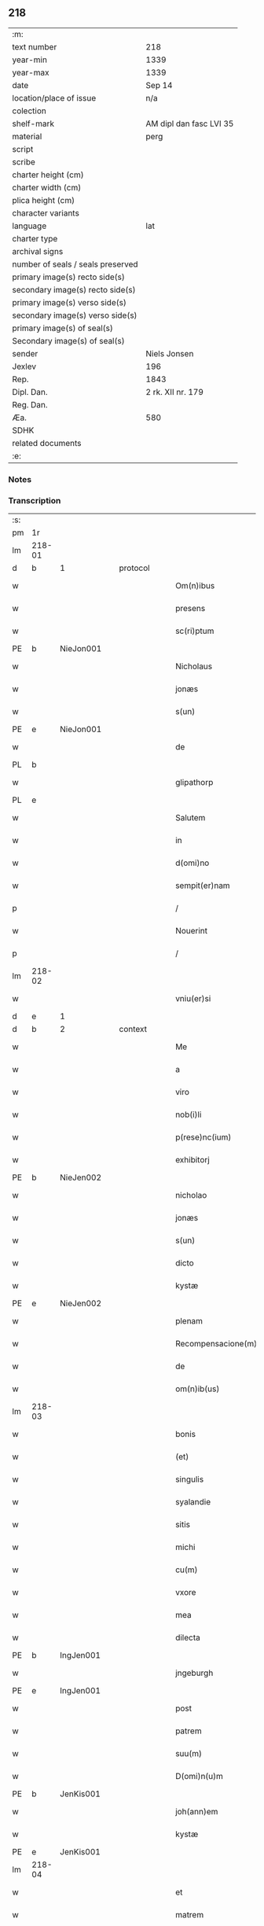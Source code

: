 ** 218

| :m:                               |                         |
| text number                       | 218                     |
| year-min                          | 1339                    |
| year-max                          | 1339                    |
| date                              | Sep 14                  |
| location/place of issue           | n/a                     |
| colection                         |                         |
| shelf-mark                        | AM dipl dan fasc LVI 35 |
| material                          | perg                    |
| script                            |                         |
| scribe                            |                         |
| charter height (cm)               |                         |
| charter width (cm)                |                         |
| plica height (cm)                 |                         |
| character variants                |                         |
| language                          | lat                     |
| charter type                      |                         |
| archival signs                    |                         |
| number of seals / seals preserved |                         |
| primary image(s) recto side(s)    |                         |
| secondary image(s) recto side(s)  |                         |
| primary image(s) verso side(s)    |                         |
| secondary image(s) verso side(s)  |                         |
| primary image(s) of seal(s)       |                         |
| Secondary image(s) of seal(s)     |                         |
| sender                            | Niels Jonsen            |
| Jexlev                            | 196                     |
| Rep.                              | 1843                    |
| Dipl. Dan.                        | 2 rk. XII nr. 179       |
| Reg. Dan.                         |                         |
| Æa.                               | 580                     |
| SDHK                              |                         |
| related documents                 |                         |
| :e:                               |                         |

*** Notes


*** Transcription
| :s: |        |   |   |   |   |                    |                 |   |   |   |   |     |   |   |   |        |          |          |  |    |    |    |    |
| pm  | 1r     |   |   |   |   |                    |                 |   |   |   |   |     |   |   |   |        |          |          |  |    |    |    |    |
| lm  | 218-01 |   |   |   |   |                    |                 |   |   |   |   |     |   |   |   |        |          |          |  |    |    |    |    |
| d  | b      | 1  |   | protocol  |   |                    |                 |   |   |   |   |     |   |   |   |        |          |          |  |    |    |    |    |
| w   |        |   |   |   |   | Om(n)ibus          | Omıbus         |   |   |   |   | lat |   |   |   | 218-01 | 1:protocol |          |  |    |    |    |    |
| w   |        |   |   |   |   | presens            | pꝛeſens         |   |   |   |   | lat |   |   |   | 218-01 | 1:protocol |          |  |    |    |    |    |
| w   |        |   |   |   |   | sc(ri)ptum         | ſcptu         |   |   |   |   | lat |   |   |   | 218-01 | 1:protocol |          |  |    |    |    |    |
| PE  | b      | NieJon001  |   |   |   |                    |                 |   |   |   |   |     |   |   |   |        |          |          |  |    |    |    |    |
| w   |        |   |   |   |   | Nicholaus          | Nıcholaus       |   |   |   |   | lat |   |   |   | 218-01 | 1:protocol |          |  |844|    |    |    |
| w   |        |   |   |   |   | jonæs              | ȷonæs           |   |   |   |   | lat |   |   |   | 218-01 | 1:protocol |          |  |844|    |    |    |
| w   |        |   |   |   |   | s(un)              |                |   |   |   |   | lat |   |   |   | 218-01 | 1:protocol |          |  |844|    |    |    |
| PE  | e      | NieJon001  |   |   |   |                    |                 |   |   |   |   |     |   |   |   |        |          |          |  |    |    |    |    |
| w   |        |   |   |   |   | de                 | ꝺe              |   |   |   |   | lat |   |   |   | 218-01 | 1:protocol |          |  |    |    |    |    |
| PL  | b      |   |   |   |   |                    |                 |   |   |   |   |     |   |   |   |        |          |          |  |    |    |    |    |
| w   |        |   |   |   |   | glipathorp         | glıpathoꝛp      |   |   |   |   | lat |   |   |   | 218-01 | 1:protocol |          |  |    |    |954|    |
| PL  | e      |   |   |   |   |                    |                 |   |   |   |   |     |   |   |   |        |          |          |  |    |    |    |    |
| w   |        |   |   |   |   | Salutem            | Salute         |   |   |   |   | lat |   |   |   | 218-01 | 1:protocol |          |  |    |    |    |    |
| w   |        |   |   |   |   | in                 | ın              |   |   |   |   | lat |   |   |   | 218-01 | 1:protocol |          |  |    |    |    |    |
| w   |        |   |   |   |   | d(omi)no           | ꝺn̅o             |   |   |   |   | lat |   |   |   | 218-01 | 1:protocol |          |  |    |    |    |    |
| w   |        |   |   |   |   | sempit(er)nam      | ſempıt͛n       |   |   |   |   | lat |   |   |   | 218-01 | 1:protocol |          |  |    |    |    |    |
| p   |        |   |   |   |   | /                  | /               |   |   |   |   | lat |   |   |   | 218-01 | 1:protocol |          |  |    |    |    |    |
| w   |        |   |   |   |   | Nouerint           | Nouerínt        |   |   |   |   | lat |   |   |   | 218-01 | 1:protocol |          |  |    |    |    |    |
| p   |        |   |   |   |   | /                  | /               |   |   |   |   | lat |   |   |   | 218-01 | 1:protocol |          |  |    |    |    |    |
| lm  | 218-02 |   |   |   |   |                    |                 |   |   |   |   |     |   |   |   |        |          |          |  |    |    |    |    |
| w   |        |   |   |   |   | vniu(er)si         | ỽnıu͛ſí          |   |   |   |   | lat |   |   |   | 218-02 | 1:protocol |          |  |    |    |    |    |
| d  | e      | 1  |   |   |   |                    |                 |   |   |   |   |     |   |   |   |        |          |          |  |    |    |    |    |
| d  | b      | 2  |   | context  |   |                    |                 |   |   |   |   |     |   |   |   |        |          |          |  |    |    |    |    |
| w   |        |   |   |   |   | Me                 | e              |   |   |   |   | lat |   |   |   | 218-02 | 2:context |          |  |    |    |    |    |
| w   |        |   |   |   |   | a                  |                |   |   |   |   | lat |   |   |   | 218-02 | 2:context |          |  |    |    |    |    |
| w   |        |   |   |   |   | viro               | ỽıro            |   |   |   |   | lat |   |   |   | 218-02 | 2:context |          |  |    |    |    |    |
| w   |        |   |   |   |   | nob(i)li           | obl̅í           |   |   |   |   | lat |   |   |   | 218-02 | 2:context |          |  |    |    |    |    |
| w   |        |   |   |   |   | p(rese)nc(ium)     | pn̅             |   |   |   |   | lat |   |   |   | 218-02 | 2:context |          |  |    |    |    |    |
| w   |        |   |   |   |   | exhibitorj         | exhıbıtoꝛ      |   |   |   |   | lat |   |   |   | 218-02 | 2:context |          |  |    |    |    |    |
| PE  | b      | NieJen002  |   |   |   |                    |                 |   |   |   |   |     |   |   |   |        |          |          |  |    |    |    |    |
| w   |        |   |   |   |   | nicholao           | ícholao        |   |   |   |   | lat |   |   |   | 218-02 | 2:context |          |  |845|    |    |    |
| w   |        |   |   |   |   | jonæs              | ȷonæs           |   |   |   |   | lat |   |   |   | 218-02 | 2:context |          |  |845|    |    |    |
| w   |        |   |   |   |   | s(un)              |                |   |   |   |   | lat |   |   |   | 218-02 | 2:context |          |  |845|    |    |    |
| w   |        |   |   |   |   | dicto              | ꝺıo            |   |   |   |   | lat |   |   |   | 218-02 | 2:context |          |  |845|    |    |    |
| w   |        |   |   |   |   | kystæ              | kyſtæ           |   |   |   |   | lat |   |   |   | 218-02 | 2:context |          |  |845|    |    |    |
| PE  | e      | NieJen002  |   |   |   |                    |                 |   |   |   |   |     |   |   |   |        |          |          |  |    |    |    |    |
| w   |        |   |   |   |   | plenam             | plen          |   |   |   |   | lat |   |   |   | 218-02 | 2:context |          |  |    |    |    |    |
| w   |        |   |   |   |   | Recompensacione(m) | Recompenſacíone̅ |   |   |   |   | lat |   |   |   | 218-02 | 2:context |          |  |    |    |    |    |
| w   |        |   |   |   |   | de                 | ꝺe              |   |   |   |   | lat |   |   |   | 218-02 | 2:context |          |  |    |    |    |    |
| w   |        |   |   |   |   | om(n)ib(us)        | om̅ıbꝫ           |   |   |   |   | lat |   |   |   | 218-02 | 2:context |          |  |    |    |    |    |
| lm  | 218-03 |   |   |   |   |                    |                 |   |   |   |   |     |   |   |   |        |          |          |  |    |    |    |    |
| w   |        |   |   |   |   | bonis              | bonıs           |   |   |   |   | lat |   |   |   | 218-03 | 2:context |          |  |    |    |    |    |
| w   |        |   |   |   |   | (et)               |                |   |   |   |   | lat |   |   |   | 218-03 | 2:context |          |  |    |    |    |    |
| w   |        |   |   |   |   | singulis           | ſíngulıs        |   |   |   |   | lat |   |   |   | 218-03 | 2:context |          |  |    |    |    |    |
| w   |        |   |   |   |   | syalandie          | ſyalanꝺıe       |   |   |   |   | lat |   |   |   | 218-03 | 2:context |          |  |    |    |    |    |
| w   |        |   |   |   |   | sitis              | ſıtıs           |   |   |   |   | lat |   |   |   | 218-03 | 2:context |          |  |    |    |    |    |
| w   |        |   |   |   |   | michi              | mıchí           |   |   |   |   | lat |   |   |   | 218-03 | 2:context |          |  |    |    |    |    |
| w   |        |   |   |   |   | cu(m)              | cu̅              |   |   |   |   | lat |   |   |   | 218-03 | 2:context |          |  |    |    |    |    |
| w   |        |   |   |   |   | vxore              | ỽxoꝛe           |   |   |   |   | lat |   |   |   | 218-03 | 2:context |          |  |    |    |    |    |
| w   |        |   |   |   |   | mea                | me             |   |   |   |   | lat |   |   |   | 218-03 | 2:context |          |  |    |    |    |    |
| w   |        |   |   |   |   | dilecta            | ꝺılea          |   |   |   |   | lat |   |   |   | 218-03 | 2:context |          |  |    |    |    |    |
| PE  | b      | IngJen001  |   |   |   |                    |                 |   |   |   |   |     |   |   |   |        |          |          |  |    |    |    |    |
| w   |        |   |   |   |   | jngeburgh          | ngeburgh       |   |   |   |   | lat |   |   |   | 218-03 | 2:context |          |  |846|    |    |    |
| PE  | e      | IngJen001  |   |   |   |                    |                 |   |   |   |   |     |   |   |   |        |          |          |  |    |    |    |    |
| w   |        |   |   |   |   | post               | poﬅ             |   |   |   |   | lat |   |   |   | 218-03 | 2:context |          |  |    |    |    |    |
| w   |        |   |   |   |   | patrem             | patre          |   |   |   |   | lat |   |   |   | 218-03 | 2:context |          |  |    |    |    |    |
| w   |        |   |   |   |   | suu(m)             | ſuu̅             |   |   |   |   | lat |   |   |   | 218-03 | 2:context |          |  |    |    |    |    |
| w   |        |   |   |   |   | D(omi)n(u)m        | Dn̅             |   |   |   |   | lat |   |   |   | 218-03 | 2:context |          |  |    |    |    |    |
| PE  | b      | JenKis001  |   |   |   |                    |                 |   |   |   |   |     |   |   |   |        |          |          |  |    |    |    |    |
| w   |        |   |   |   |   | joh(ann)em         | ȷoh̅e           |   |   |   |   | lat |   |   |   | 218-03 | 2:context |          |  |847|    |    |    |
| w   |        |   |   |   |   | kystæ              | kyﬅæ            |   |   |   |   | lat |   |   |   | 218-03 | 2:context |          |  |847|    |    |    |
| PE  | e      | JenKis001  |   |   |   |                    |                 |   |   |   |   |     |   |   |   |        |          |          |  |    |    |    |    |
| lm  | 218-04 |   |   |   |   |                    |                 |   |   |   |   |     |   |   |   |        |          |          |  |    |    |    |    |
| w   |        |   |   |   |   | et                 | et              |   |   |   |   | lat |   |   |   | 218-04 | 2:context |          |  |    |    |    |    |
| w   |        |   |   |   |   | matrem             | mtre          |   |   |   |   | lat |   |   |   | 218-04 | 2:context |          |  |    |    |    |    |
| w   |        |   |   |   |   | sua(m)             | ſua̅             |   |   |   |   | lat |   |   |   | 218-04 | 2:context |          |  |    |    |    |    |
| w   |        |   |   |   |   | d(omi)nam          | ꝺn̅a            |   |   |   |   | lat |   |   |   | 218-04 | 2:context |          |  |    |    |    |    |
| PE  | b      | PerXxx001  |   |   |   |                    |                 |   |   |   |   |     |   |   |   |        |          |          |  |    |    |    |    |
| w   |        |   |   |   |   | pet(ro)nillam      | petͦnılla       |   |   |   |   | lat |   |   |   | 218-04 | 2:context |          |  |848|    |    |    |
| PE  | e      | PerXxx001  |   |   |   |                    |                 |   |   |   |   |     |   |   |   |        |          |          |  |    |    |    |    |
| w   |        |   |   |   |   | jure               | ȷure            |   |   |   |   | lat |   |   |   | 218-04 | 2:context |          |  |    |    |    |    |
| w   |        |   |   |   |   | hereditario        | hereꝺıtarío     |   |   |   |   | lat |   |   |   | 218-04 | 2:context |          |  |    |    |    |    |
| w   |        |   |   |   |   | (con)tingentib(us) | ꝯtıngentıbꝫ     |   |   |   |   | lat |   |   |   | 218-04 | 2:context |          |  |    |    |    |    |
| w   |        |   |   |   |   | totalit(er)        | totlıt͛         |   |   |   |   | lat |   |   |   | 218-04 | 2:context |          |  |    |    |    |    |
| w   |        |   |   |   |   | habuisse           | habuıſſe        |   |   |   |   | lat |   |   |   | 218-04 | 2:context |          |  |    |    |    |    |
| p   |        |   |   |   |   | /                  | /               |   |   |   |   | lat |   |   |   | 218-04 | 2:context |          |  |    |    |    |    |
| w   |        |   |   |   |   | pro                | pꝛo             |   |   |   |   | lat |   |   |   | 218-04 | 2:context |          |  |    |    |    |    |
| w   |        |   |   |   |   | quib(us)           | quıbꝫ           |   |   |   |   | lat |   |   |   | 218-04 | 2:context |          |  |    |    |    |    |
| w   |        |   |   |   |   | bonis              | bonís           |   |   |   |   | lat |   |   |   | 218-04 | 2:context |          |  |    |    |    |    |
| w   |        |   |   |   |   | ac                 | c              |   |   |   |   | lat |   |   |   | 218-04 | 2:context |          |  |    |    |    |    |
| w   |        |   |   |   |   | aliis              | líís           |   |   |   |   | lat |   |   |   | 218-04 | 2:context |          |  |    |    |    |    |
| w   |        |   |   |   |   | om(n)ib(us)        | om̅ıbꝫ           |   |   |   |   | lat |   |   |   | 218-04 | 2:context |          |  |    |    |    |    |
| w   |        |   |   |   |   |                    |                 |   |   |   |   | lat |   |   |   | 218-04 |          |          |  |    |    |    |    |
| lm  | 218-05 |   |   |   |   |                    |                 |   |   |   |   |     |   |   |   |        |          |          |  |    |    |    |    |
| w   |        |   |   |   |   | debitis            | ꝺebıtıs         |   |   |   |   | lat |   |   |   | 218-05 | 2:context |          |  |    |    |    |    |
| w   |        |   |   |   |   | (et)               |                |   |   |   |   | lat |   |   |   | 218-05 | 2:context |          |  |    |    |    |    |
| w   |        |   |   |   |   | solucionib(us)     | ſolucıoníbꝫ     |   |   |   |   | lat |   |   |   | 218-05 | 2:context |          |  |    |    |    |    |
| w   |        |   |   |   |   | eo                 | eo              |   |   |   |   | lat |   |   |   | 218-05 | 2:context |          |  |    |    |    |    |
| w   |        |   |   |   |   | q(uod)             | ꝙ               |   |   |   |   | lat |   |   |   | 218-05 | 2:context |          |  |    |    |    |    |
| w   |        |   |   |   |   | an(te)nd(i)c(t)a   | n̅ꝺc̅a           |   |   |   |   | lat |   |   |   | 218-05 | 2:context |          |  |    |    |    |    |
| w   |        |   |   |   |   | bona               | bon            |   |   |   |   | lat |   |   |   | 218-05 | 2:context |          |  |    |    |    |    |
| w   |        |   |   |   |   | s(u)b              | sb̅              |   |   |   |   | lat |   |   |   | 218-05 | 2:context |          |  |    |    |    |    |
| w   |        |   |   |   |   | sua                | ſu             |   |   |   |   | lat |   |   |   | 218-05 | 2:context |          |  |    |    |    |    |
| w   |        |   |   |   |   | ordinacione        | oꝛꝺınacıone     |   |   |   |   | lat |   |   |   | 218-05 | 2:context |          |  |    |    |    |    |
| w   |        |   |   |   |   | hucusq(ue)         | hucuſqꝫ         |   |   |   |   | lat |   |   |   | 218-05 | 2:context |          |  |    |    |    |    |
| w   |        |   |   |   |   | habuerat           | habuerat        |   |   |   |   | lat |   |   |   | 218-05 | 2:context |          |  |    |    |    |    |
| w   |        |   |   |   |   | ip(su)m            | ıp̅             |   |   |   |   | lat |   |   |   | 218-05 | 2:context |          |  |    |    |    |    |
| PE  | b      | NieJen002  |   |   |   |                    |                 |   |   |   |   |     |   |   |   |        |          |          |  |    |    |    |    |
| w   |        |   |   |   |   | nicholau(m)        | nıcholau̅        |   |   |   |   | lat |   |   |   | 218-05 | 2:context |          |  |849|    |    |    |
| PE  | e      | NieJen002  |   |   |   |                    |                 |   |   |   |   |     |   |   |   |        |          |          |  |    |    |    |    |
| w   |        |   |   |   |   | (et)               |                |   |   |   |   | lat |   |   |   | 218-05 | 2:context |          |  |    |    |    |    |
| w   |        |   |   |   |   | heredes            | hereꝺes         |   |   |   |   | lat |   |   |   | 218-05 | 2:context |          |  |    |    |    |    |
| w   |        |   |   |   |   | suos               | ſuos            |   |   |   |   | lat |   |   |   | 218-05 | 2:context |          |  |    |    |    |    |
| w   |        |   |   |   |   | p(er)              | p̲               |   |   |   |   | lat |   |   |   | 218-05 | 2:context |          |  |    |    |    |    |
| lm  | 218-06 |   |   |   |   |                    |                 |   |   |   |   |     |   |   |   |        |          |          |  |    |    |    |    |
| w   |        |   |   |   |   | Me                 | e              |   |   |   |   | lat |   |   |   | 218-06 | 2:context |          |  |    |    |    |    |
| w   |        |   |   |   |   | (et)               |                |   |   |   |   | lat |   |   |   | 218-06 | 2:context |          |  |    |    |    |    |
| w   |        |   |   |   |   | heredes            | hereꝺes         |   |   |   |   | lat |   |   |   | 218-06 | 2:context |          |  |    |    |    |    |
| w   |        |   |   |   |   | meos               | meos            |   |   |   |   | lat |   |   |   | 218-06 | 2:context |          |  |    |    |    |    |
| w   |        |   |   |   |   | quittu(m)          | quıu̅           |   |   |   |   | lat |   |   |   | 218-06 | 2:context |          |  |    |    |    |    |
| w   |        |   |   |   |   | dimitto            | ꝺímío          |   |   |   |   | lat |   |   |   | 218-06 | 2:context |          |  |    |    |    |    |
| w   |        |   |   |   |   | ac                 | c              |   |   |   |   | lat |   |   |   | 218-06 | 2:context |          |  |    |    |    |    |
| w   |        |   |   |   |   | penit(us)          | penıt᷒           |   |   |   |   | lat |   |   |   | 218-06 | 2:context |          |  |    |    |    |    |
| w   |        |   |   |   |   | excusatu(m)        | excuſatu̅        |   |   |   |   | lat |   |   |   | 218-06 | 2:context |          |  |    |    |    |    |
| p   |        |   |   |   |   | /                  | /               |   |   |   |   | lat |   |   |   | 218-06 | 2:context |          |  |    |    |    |    |
| w   |        |   |   |   |   | Exceptis           | xceptís        |   |   |   |   | lat |   |   |   | 218-06 | 2:context |          |  |    |    |    |    |
| w   |        |   |   |   |   | tamen              | tame           |   |   |   |   | lat |   |   |   | 218-06 | 2:context |          |  |    |    |    |    |
| w   |        |   |   |   |   | bonis              | bonıs           |   |   |   |   | lat |   |   |   | 218-06 | 2:context |          |  |    |    |    |    |
| w   |        |   |   |   |   | (et)               |                |   |   |   |   | lat |   |   |   | 218-06 | 2:context |          |  |    |    |    |    |
| w   |        |   |   |   |   | debitis            | ꝺebıtıs         |   |   |   |   | lat |   |   |   | 218-06 | 2:context |          |  |    |    |    |    |
| w   |        |   |   |   |   | in                 | ın              |   |   |   |   | lat |   |   |   | 218-06 | 2:context |          |  |    |    |    |    |
| w   |        |   |   |   |   | litteris           | lıerís         |   |   |   |   | lat |   |   |   | 218-06 | 2:context |          |  |    |    |    |    |
| w   |        |   |   |   |   | ap(er)tis          | p̲tıs           |   |   |   |   | lat |   |   |   | 218-06 | 2:context |          |  |    |    |    |    |
| w   |        |   |   |   |   | ip(s)i(us)         | ıp̅ı᷒             |   |   |   |   | lat |   |   |   | 218-06 | 2:context |          |  |    |    |    |    |
| lm  | 218-07 |   |   |   |   |                    |                 |   |   |   |   |     |   |   |   |        |          |          |  |    |    |    |    |
| PE  | b      | NieJen002  |   |   |   |                    |                 |   |   |   |   |     |   |   |   |        |          |          |  |    |    |    |    |
| w   |        |   |   |   |   | Nicholaj           | Nıchola        |   |   |   |   | lat |   |   |   | 218-07 | 2:context |          |  |850|    |    |    |
| PE  | e      | NieJen002  |   |   |   |                    |                 |   |   |   |   |     |   |   |   |        |          |          |  |    |    |    |    |
| w   |        |   |   |   |   | existentib(us)     | exıﬅentıbꝫ      |   |   |   |   | lat |   |   |   | 218-07 | 2:context |          |  |    |    |    |    |
| w   |        |   |   |   |   | m(ihi)             | m              |   |   |   |   | lat |   |   |   | 218-07 | 2:context |          |  |    |    |    |    |
| w   |        |   |   |   |   | p(ri)us            | pus            |   |   |   |   | lat |   |   |   | 218-07 | 2:context |          |  |    |    |    |    |
| w   |        |   |   |   |   | p(er)              | p̲               |   |   |   |   | lat |   |   |   | 218-07 | 2:context |          |  |    |    |    |    |
| w   |        |   |   |   |   | Eundem             | unꝺe          |   |   |   |   | lat |   |   |   | 218-07 | 2:context |          |  |    |    |    |    |
| PE  | b      | NieJen002  |   |   |   |                    |                 |   |   |   |   |     |   |   |   |        |          |          |  |    |    |    |    |
| w   |        |   |   |   |   | nicholau(m)        | ıcholau̅        |   |   |   |   | lat |   |   |   | 218-07 | 2:context |          |  |851|    |    |    |
| w   |        |   |   |   |   | kystæ              | kyﬅæ            |   |   |   |   | lat |   |   |   | 218-07 | 2:context |          |  |851|    |    |    |
| PE  | e      | NieJen002  |   |   |   |                    |                 |   |   |   |   |     |   |   |   |        |          |          |  |    |    |    |    |
| w   |        |   |   |   |   | sup(er)            | ſup̲             |   |   |   |   | lat |   |   |   | 218-07 | 2:context |          |  |    |    |    |    |
| w   |        |   |   |   |   | bonis              | bonís           |   |   |   |   | lat |   |   |   | 218-07 | 2:context |          |  |    |    |    |    |
| PL | b |    |   |   |   |                     |                  |   |   |   |                                 |     |   |   |   |               |          |          |  |    |    |    |    |
| w   |        |   |   |   |   | syalandie          | ſyalanꝺíe       |   |   |   |   | lat |   |   |   | 218-07 | 2:context |          |  |    |    |955|    |
| PL | e |    |   |   |   |                     |                  |   |   |   |                                 |     |   |   |   |               |          |          |  |    |    |    |    |
| p   |        |   |   |   |   | /                  | /               |   |   |   |   | lat |   |   |   | 218-07 | 2:context |          |  |    |    |    |    |
| PL | b |    |   |   |   |                     |                  |   |   |   |                                 |     |   |   |   |               |          |          |  |    |    |    |    |
| w   |        |   |   |   |   | lalandie           | lalndıe        |   |   |   |   | lat |   |   |   | 218-07 | 2:context |          |  |    |    |956|    |
| PL | e |    |   |   |   |                     |                  |   |   |   |                                 |     |   |   |   |               |          |          |  |    |    |    |    |
| p   |        |   |   |   |   | /                  | /               |   |   |   |   | lat |   |   |   | 218-07 | 2:context |          |  |    |    |    |    |
| PL | b |    |   |   |   |                     |                  |   |   |   |                                 |     |   |   |   |               |          |          |  |    |    |    |    |
| w   |        |   |   |   |   | langlandie         | langlanꝺíe      |   |   |   |   | lat |   |   |   | 218-07 | 2:context |          |  |    |    |957|    |
| PL | e |    |   |   |   |                     |                  |   |   |   |                                 |     |   |   |   |               |          |          |  |    |    |    |    |
| w   |        |   |   |   |   | sitis              | ſítıs           |   |   |   |   | lat |   |   |   | 218-07 | 2:context |          |  |    |    |    |    |
| w   |        |   |   |   |   | p(ri)us            | pus            |   |   |   |   | lat |   |   |   | 218-07 | 2:context |          |  |    |    |    |    |
| w   |        |   |   |   |   | datis              | ꝺatıs           |   |   |   |   | lat |   |   |   | 218-07 | 2:context |          |  |    |    |    |    |
| p   |        |   |   |   |   | /                  | /               |   |   |   |   | lat |   |   |   | 218-07 | 2:context |          |  |    |    |    |    |
| lm  | 218-08 |   |   |   |   |                    |                 |   |   |   |   |     |   |   |   |        |          |          |  |    |    |    |    |
| w   |        |   |   |   |   | et                 | et              |   |   |   |   | lat |   |   |   | 218-08 | 2:context |          |  |    |    |    |    |
| w   |        |   |   |   |   | confectis          | confeıs        |   |   |   |   | lat |   |   |   | 218-08 | 2:context |          |  |    |    |    |    |
| d  | e      | 2  |   |   |   |                    |                 |   |   |   |   |     |   |   |   |        |          |          |  |    |    |    |    |
| d  | b      | 3  |   | eschatocol  |   |                    |                 |   |   |   |   |     |   |   |   |        |          |          |  |    |    |    |    |
| w   |        |   |   |   |   | In                 | In              |   |   |   |   | lat |   |   |   | 218-08 | 3:eschatocol |          |  |    |    |    |    |
| w   |        |   |   |   |   | cui(us)            | cuı᷒             |   |   |   |   | lat |   |   |   | 218-08 | 3:eschatocol |          |  |    |    |    |    |
| w   |        |   |   |   |   | Rei                | Reí             |   |   |   |   | lat |   |   |   | 218-08 | 3:eschatocol |          |  |    |    |    |    |
| w   |        |   |   |   |   | testimoniu(m)      | teﬅímoníu̅       |   |   |   |   | lat |   |   |   | 218-08 | 3:eschatocol |          |  |    |    |    |    |
| w   |        |   |   |   |   | sigilla            | sígílla         |   |   |   |   | lat |   |   |   | 218-08 | 3:eschatocol |          |  |    |    |    |    |
| w   |        |   |   |   |   | nobiliu(m)         | obılıu̅         |   |   |   |   | lat |   |   |   | 218-08 | 3:eschatocol |          |  |    |    |    |    |
| w   |        |   |   |   |   | d(omi)nor(um)      | ꝺn̅oꝝ            |   |   |   |   | lat |   |   |   | 218-08 | 3:eschatocol |          |  |    |    |    |    |
| w   |        |   |   |   |   | videlic(et)        | ỽıꝺelıcꝫ        |   |   |   |   | lat |   |   |   | 218-08 | 3:eschatocol |          |  |    |    |    |    |
| w   |        |   |   |   |   | venerabilis        | ỽeneɼabılıs     |   |   |   |   | lat |   |   |   | 218-08 | 3:eschatocol |          |  |    |    |    |    |
| w   |        |   |   |   |   | pat(ri)s           | pats           |   |   |   |   | lat |   |   |   | 218-08 | 3:eschatocol |          |  |    |    |    |    |
| w   |        |   |   |   |   | d(omi)ni           | ꝺn̅ı             |   |   |   |   | lat |   |   |   | 218-08 | 3:eschatocol |          |  |    |    |    |    |
| w   |        |   |   |   |   | mej                | me             |   |   |   |   | lat |   |   |   | 218-08 | 3:eschatocol |          |  |    |    |    |    |
| p   |        |   |   |   |   | /                  | /               |   |   |   |   | lat |   |   |   | 218-08 | 3:eschatocol |          |  |    |    |    |    |
| w   |        |   |   |   |   | d(omi)ni           | ꝺn̅ı             |   |   |   |   | lat |   |   |   | 218-08 | 3:eschatocol |          |  |    |    |    |    |
| PE  | b      | PedArc001  |   |   |   |                    |                 |   |   |   |   |     |   |   |   |        |          |          |  |    |    |    |    |
| w   |        |   |   |   |   | Pet(ri)            | Pet            |   |   |   |   | lat |   |   |   | 218-08 | 3:eschatocol |          |  |852|    |    |    |
| PE  | e      | PedArc001  |   |   |   |                    |                 |   |   |   |   |     |   |   |   |        |          |          |  |    |    |    |    |
| PL | b |    |   |   |   |                     |                  |   |   |   |                                 |     |   |   |   |               |          |          |  |    |    |    |    |
| w   |        |   |   |   |   | lunden(sis)        | lunꝺen͛          |   |   |   |   | lat |   |   |   | 218-08 | 3:eschatocol |          |  |    |    |958|    |
| PL | e |    |   |   |   |                     |                  |   |   |   |                                 |     |   |   |   |               |          |          |  |    |    |    |    |
| lm  | 218-09 |   |   |   |   |                    |                 |   |   |   |   |     |   |   |   |        |          |          |  |    |    |    |    |
| w   |        |   |   |   |   | archiep(iscop)i    | rchıep̅ı        |   |   |   |   | lat |   |   |   | 218-09 | 3:eschatocol |          |  |    |    |    |    |
| p   |        |   |   |   |   | /                  | /               |   |   |   |   | lat |   |   |   | 218-09 | 3:eschatocol |          |  |    |    |    |    |
| w   |        |   |   |   |   | d(omi)ni           | ꝺn̅ı             |   |   |   |   | lat |   |   |   | 218-09 | 3:eschatocol |          |  |    |    |    |    |
| PE  | b      | HolPre001  |   |   |   |                    |                 |   |   |   |   |     |   |   |   |        |          |          |  |    |    |    |    |
| w   |        |   |   |   |   | holmgerj           | holmger        |   |   |   |   | lat |   |   |   | 218-09 | 3:eschatocol |          |  |853|    |    |    |
| PE  | e      | HolPre001  |   |   |   |                    |                 |   |   |   |   |     |   |   |   |        |          |          |  |    |    |    |    |
| w   |        |   |   |   |   | p(re)positi        | ͛oſıtí          |   |   |   |   | lat |   |   |   | 218-09 | 3:eschatocol |          |  |    |    |    |    |
| w   |        |   |   |   |   | i(bi)dem           | ıꝺe           |   |   |   |   | lat |   |   |   | 218-09 | 3:eschatocol |          |  |    |    |    |    |
| p   |        |   |   |   |   | /                  | /               |   |   |   |   | lat |   |   |   | 218-09 | 3:eschatocol |          |  |    |    |    |    |
| PE  | b      | SakPed001  |   |   |   |                    |                 |   |   |   |   |     |   |   |   |        |          |          |  |    |    |    |    |
| w   |        |   |   |   |   | saxonis            | ſaxonís         |   |   |   |   | lat |   |   |   | 218-09 | 3:eschatocol |          |  |854|    |    |    |
| w   |        |   |   |   |   | pæt(er)            | pæt͛             |   |   |   |   | lat |   |   |   | 218-09 | 3:eschatocol |          |  |854|    |    |    |
| w   |        |   |   |   |   | s(un)              |                |   |   |   |   | lat |   |   |   | 218-09 | 3:eschatocol |          |  |854|    |    |    |
| PE  | e      | SakPed001  |   |   |   |                    |                 |   |   |   |   |     |   |   |   |        |          |          |  |    |    |    |    |
| w   |        |   |   |   |   | militis            | mílítís         |   |   |   |   | lat |   |   |   | 218-09 | 3:eschatocol |          |  |    |    |    |    |
| p   |        |   |   |   |   | /                  | /               |   |   |   |   | lat |   |   |   | 218-09 | 3:eschatocol |          |  |    |    |    |    |
| PE  | b      | PedPil001  |   |   |   |                    |                 |   |   |   |   |     |   |   |   |        |          |          |  |    |    |    |    |
| w   |        |   |   |   |   | Pet(ri)            | Pet            |   |   |   |   | lat |   |   |   | 218-09 | 3:eschatocol |          |  |855|    |    |    |
| w   |        |   |   |   |   | peleg(ri)m         | peleg         |   |   |   |   | lat |   |   |   | 218-09 | 3:eschatocol |          |  |855|    |    |    |
| PE  | e      | PedPil001  |   |   |   |                    |                 |   |   |   |   |     |   |   |   |        |          |          |  |    |    |    |    |
| w   |        |   |   |   |   | armigerj           | rmıger        |   |   |   |   | lat |   |   |   | 218-09 | 3:eschatocol |          |  |    |    |    |    |
| p   |        |   |   |   |   | /                  | /               |   |   |   |   | lat |   |   |   | 218-09 | 3:eschatocol |          |  |    |    |    |    |
| w   |        |   |   |   |   | vna                | ỽn             |   |   |   |   | lat |   |   |   | 218-09 | 3:eschatocol |          |  |    |    |    |    |
| w   |        |   |   |   |   | cu(m)              | cu̅              |   |   |   |   | lat |   |   |   | 218-09 | 3:eschatocol |          |  |    |    |    |    |
| w   |        |   |   |   |   | sigillo            | ſıgıllo         |   |   |   |   | lat |   |   |   | 218-09 | 3:eschatocol |          |  |    |    |    |    |
| w   |        |   |   |   |   | meo                | meo             |   |   |   |   | lat |   |   |   | 218-09 | 3:eschatocol |          |  |    |    |    |    |
| w   |        |   |   |   |   | p(re)sentib(us)    | p͛ſentıbꝫ        |   |   |   |   | lat |   |   |   | 218-09 | 3:eschatocol |          |  |    |    |    |    |
| lm  | 218-10 |   |   |   |   |                    |                 |   |   |   |   |     |   |   |   |        |          |          |  |    |    |    |    |
| w   |        |   |   |   |   | sunt               | ſunt            |   |   |   |   | lat |   |   |   | 218-10 | 3:eschatocol |          |  |    |    |    |    |
| w   |        |   |   |   |   | appensa            | enſa          |   |   |   |   | lat |   |   |   | 218-10 | 3:eschatocol |          |  |    |    |    |    |
| w   |        |   |   |   |   | Datu(m)            | Datu̅            |   |   |   |   | lat |   |   |   | 218-10 | 3:eschatocol |          |  |    |    |    |    |
| w   |        |   |   |   |   | anno               | nno            |   |   |   |   | lat |   |   |   | 218-10 | 3:eschatocol |          |  |    |    |    |    |
| w   |        |   |   |   |   | d(omi)ni           | ꝺn̅ı             |   |   |   |   | lat |   |   |   | 218-10 | 3:eschatocol |          |  |    |    |    |    |
| w   |        |   |   |   |   | Mill(esim)o        | ıll̅o           |   |   |   |   | lat |   |   |   | 218-10 | 3:eschatocol |          |  |    |    |    |    |
| p   |        |   |   |   |   | /                  | /               |   |   |   |   | lat |   |   |   | 218-10 | 3:eschatocol |          |  |    |    |    |    |
| n   |        |   |   |   |   | CCCͦ                | CCCͦ             |   |   |   |   | lat |   |   |   | 218-10 | 3:eschatocol |          |  |    |    |    |    |
| p   |        |   |   |   |   | /                  | /               |   |   |   |   | lat |   |   |   | 218-10 | 3:eschatocol |          |  |    |    |    |    |
| w   |        |   |   |   |   | t(ri)cesimo        | t͛ceſímo         |   |   |   |   | lat |   |   |   | 218-10 | 3:eschatocol |          |  |    |    |    |    |
| w   |        |   |   |   |   | nono               | nono            |   |   |   |   | lat |   |   |   | 218-10 | 3:eschatocol |          |  |    |    |    |    |
| w   |        |   |   |   |   | in                 | ın              |   |   |   |   | lat |   |   |   | 218-10 | 3:eschatocol |          |  |    |    |    |    |
| w   |        |   |   |   |   | octaua             | oaua           |   |   |   |   | lat |   |   |   | 218-10 | 3:eschatocol |          |  |    |    |    |    |
| w   |        |   |   |   |   | natiuitatis        | atıuıtatís     |   |   |   |   | lat |   |   |   | 218-10 | 3:eschatocol |          |  |    |    |    |    |
| w   |        |   |   |   |   | b(ea)te            | b̅te             |   |   |   |   | lat |   |   |   | 218-10 | 3:eschatocol |          |  |    |    |    |    |
| w   |        |   |   |   |   | Marie              | arıe           |   |   |   |   | lat |   |   |   | 218-10 | 3:eschatocol |          |  |    |    |    |    |
| w   |        |   |   |   |   | v(ir)ginis         | ỽ͛gínís          |   |   |   |   | lat |   |   |   | 218-10 | 3:eschatocol |          |  |    |    |    |    |
| p   |        |   |   |   |   | .                  | .               |   |   |   |   | lat |   |   |   | 218-10 | 3:eschatocol |          |  |    |    |    |    |
| d  | e      | 3  |   |   |   |                    |                 |   |   |   |   |     |   |   |   |        |          |          |  |    |    |    |    |
| :e: |        |   |   |   |   |                    |                 |   |   |   |   |     |   |   |   |        |          |          |  |    |    |    |    |